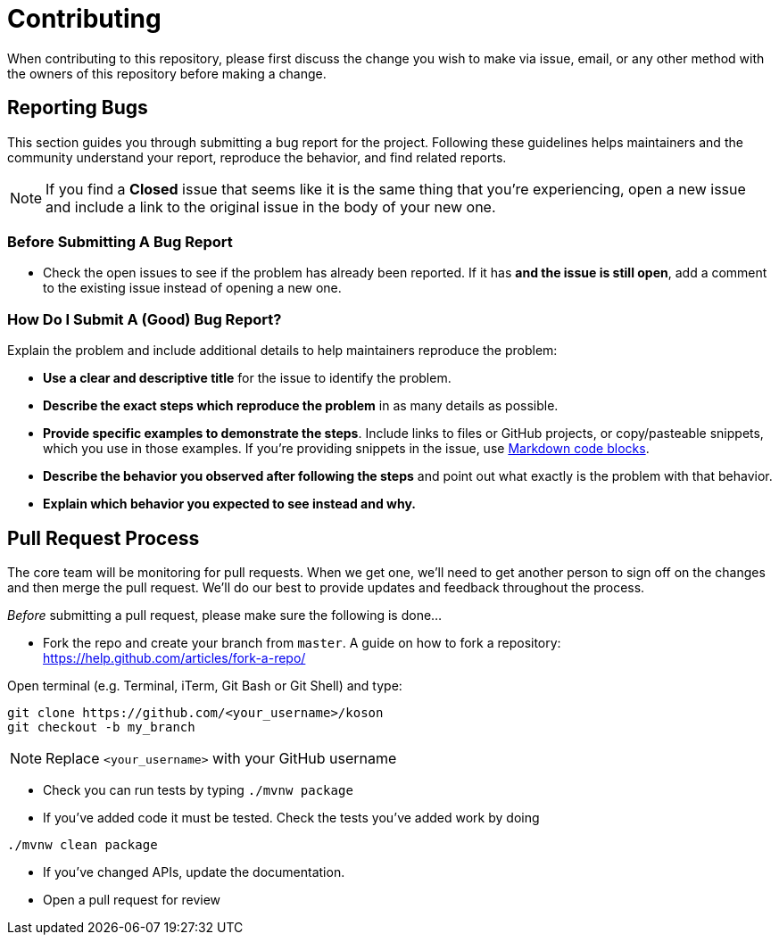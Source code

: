 = Contributing

When contributing to this repository, please first discuss the change you wish to make via issue,
email, or any other method with the owners of this repository before making a change. 

== Reporting Bugs

This section guides you through submitting a bug report for the project. Following these guidelines helps maintainers and the community understand your report, reproduce the behavior, and find related reports.

NOTE: If you find a *Closed* issue that seems like it is the same thing that you're experiencing, open a new issue and include a link to the original issue in the body of your new one.

=== Before Submitting A Bug Report

* Check the open issues to see if the problem has already been reported. If it has *and the issue is still open*, add a comment to the existing issue instead of opening a new one.

=== How Do I Submit A (Good) Bug Report?

Explain the problem and include additional details to help maintainers reproduce the problem:

* *Use a clear and descriptive title* for the issue to identify the problem.
* *Describe the exact steps which reproduce the problem* in as many details as possible.
* *Provide specific examples to demonstrate the steps*. Include links to files or GitHub projects, or copy/pasteable snippets, which you use in those examples. If you're providing snippets in the issue, use https://help.github.com/articles/markdown-basics/#multiple-lines[Markdown code blocks].
* *Describe the behavior you observed after following the steps* and point out what exactly is the problem with that behavior.
* *Explain which behavior you expected to see instead and why.*

== Pull Request Process

The core team will be monitoring for pull requests. When we get one, we'll need to get another person to sign off on the changes and then merge the pull request. We'll do our best to provide updates and feedback throughout the process.

_Before_ submitting a pull request, please make sure the following is done…

* Fork the repo and create your branch from `master`. A guide on how to fork a repository: https://help.github.com/articles/fork-a-repo/[https://help.github.com/articles/fork-a-repo/]

Open terminal (e.g. Terminal, iTerm, Git Bash or Git Shell) and type:

[source,sh]
----
git clone https://github.com/<your_username>/koson
git checkout -b my_branch
----

NOTE: Replace `&lt;your_username&gt;` with your GitHub username

* Check you can run tests by typing `./mvnw package`

* If you've added code it must be tested. Check the tests you've added work by doing

[source,sh]
----
./mvnw clean package
----

* If you've changed APIs, update the documentation.

* Open a pull request for review
